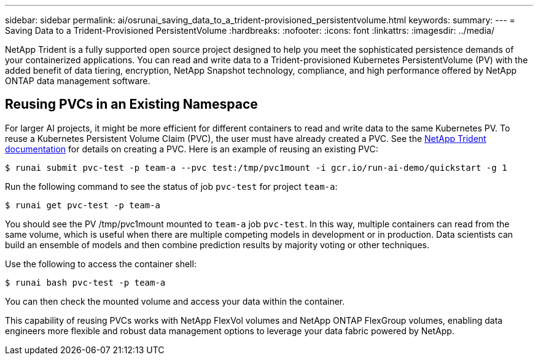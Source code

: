 ---
sidebar: sidebar
permalink: ai/osrunai_saving_data_to_a_trident-provisioned_persistentvolume.html
keywords:
summary:
---
= Saving Data to a Trident-Provisioned PersistentVolume
:hardbreaks:
:nofooter:
:icons: font
:linkattrs:
:imagesdir: ../media/

//
// This file was created with NDAC Version 2.0 (August 17, 2020)
//
// 2020-09-11 12:14:20.837260
//

[.lead]
NetApp Trident is a fully supported open source project designed to help you meet the sophisticated persistence demands of your containerized applications. You can read and write data to a Trident-provisioned Kubernetes PersistentVolume (PV) with the added benefit of data tiering, encryption, NetApp Snapshot technology, compliance, and high performance offered by NetApp ONTAP data management software.

== Reusing PVCs in an Existing Namespace

For larger AI projects, it might be more efficient for different containers to read and write data to the same Kubernetes PV. To reuse a Kubernetes Persistent Volume Claim (PVC), the user must have already created a PVC. See the https://netapp-trident.readthedocs.io/[NetApp Trident documentation^] for details on creating a PVC. Here is an example of reusing an existing PVC:

....
$ runai submit pvc-test -p team-a --pvc test:/tmp/pvc1mount -i gcr.io/run-ai-demo/quickstart -g 1
....

Run the following command to see the status of job `pvc-test` for project `team-a`:

....
$ runai get pvc-test -p team-a
....

You should see the PV /tmp/pvc1mount mounted to `team-a` job `pvc-test`. In this way, multiple containers can read from the same volume, which is useful when there are multiple competing models in development or in production. Data scientists can build an ensemble of models and then combine prediction results by majority voting or other techniques.

Use the following to access the container shell:

....
$ runai bash pvc-test -p team-a
....

You can then check the mounted volume and access your data within the container.

This capability of reusing PVCs works with NetApp FlexVol volumes and NetApp ONTAP FlexGroup volumes, enabling data engineers more flexible and robust data management options to leverage your data fabric powered by NetApp.
